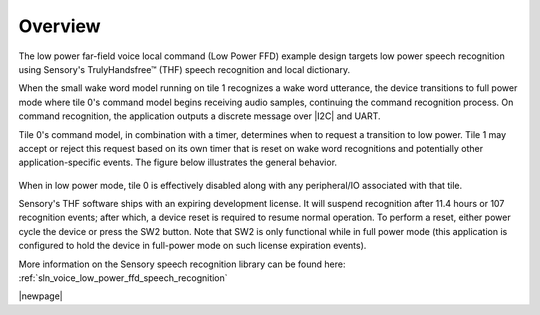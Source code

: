 
.. _sln_voice_low_power_ffd_overview:

********
Overview
********

The low power far-field voice local command (Low Power FFD) example design targets low power
speech recognition using Sensory's TrulyHandsfree™ (THF) speech recognition and local dictionary.

When the small wake word model running on tile 1 recognizes a wake word utterance, the device
transitions to full power mode where tile 0's command model begins receiving audio samples,
continuing the command recognition process. On command recognition, the application outputs a
discrete message over |I2C| and UART.

Tile 0's command model, in combination with a timer, determines when to request a transition to low
power. Tile 1 may accept or reject this request based on its own timer that is reset on wake word
recognitions and potentially other application-specific events. The figure below illustrates the
general behavior.

.. figure:: diagrams/low_power_ffd_timing.drawio.png
   :align: center
   :scale: 80 %
   :alt: low power ffd timing diagram

When in low power mode, tile 0 is effectively disabled along with any peripheral/IO associated with
that tile.

Sensory's THF software ships with an expiring development license. It will suspend recognition
after 11.4 hours or 107 recognition events; after which, a device reset is required to resume
normal operation. To perform a reset, either power cycle the device or press the SW2 button.
Note that SW2 is only functional while in full power mode (this application is configured to hold
the device in full-power mode on such license expiration events).

More information on the Sensory speech recognition library can be found here: :ref:`sln_voice_low_power_ffd_speech_recognition`

|newpage|
